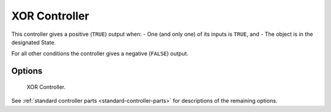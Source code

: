 
**************
XOR Controller
**************

.. seealso::
   See the Python reference of this logic brick in :class:`SCA_XORController`.

This controller gives a positive (``TRUE``) output when:
- One (and only one) of its inputs is ``TRUE``, and
- The object is in the designated State.

For all other conditions the controller gives a negative (``FALSE``) output.


Options
=======

.. figure:: /images/Logic/Controllers/logic-controllers-types-xor-xor.png

   XOR Controller.

See :ref:`standard controller parts <standard-controller-parts>` for descriptions of the remaining options.
